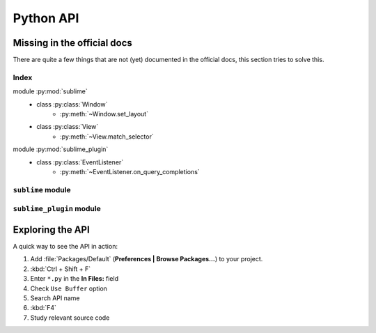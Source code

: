 Python API
==========


.. _api-official-docs:

.. seealso::

    `Official Documentation <https://www.sublimetext.com/docs/3/api_reference.html>`_
        API documentation.


Missing in the official docs
****************************

There are quite a few things that are not (yet) documented in the official docs,
this section tries to solve this.


Index
-----

.. XXX It would be very nice if this could've been automatically generated but I
.. couldn't find a way and nobody was able to help me out. I AM DISAPPOINT! - FF

.. py:currentmodule:: sublime

module :py:mod:`sublime`
    - class :py:class:`Window`
        * :py:meth:`~Window.set_layout`
    - class :py:class:`View`
        * :py:meth:`~View.match_selector`

.. py:currentmodule:: sublime_plugin

module :py:mod:`sublime_plugin`
    - class :py:class:`EventListener`
        * :py:meth:`~EventListener.on_query_completions`




.. #############################################################################
.. # sublime docs
.. #############################################################################

.. py:module:: sublime


``sublime`` module
------------------


.. py:class:: Window

    This class represents windows in Sublime Text and provides an interface of
    methods to interact with them. For all available methods, see the
    `official documentation <https://www.sublimetext.com/docs/3/api_reference.html#sublime.Window>`__.

    .. py:method:: set_layout(layout)

        Changes the tile-based panel layout of view groups.

        :param dict layout: specifies the new layout, see below
        :returns: None

        Expects a dictionary like this::

            {"cols": [float], "rows": [float], "cells": [[int]]}

        where :samp:`[type]` represents a list of *type*.

        **cols**
            A list of the column separators (floating point numbers), should
            start with ``0`` (left) and end with ``1`` (right).

        **rows**
            A list of the row separators (floating point numbers), should start
            with ``0`` (top) and end with ``1`` (bottom).

        **cells**
            A list of cell lists which describe a cell's boundaries each. Cells
            can be imagines as rectangles with the rows and cols specified along
            in this dictionary. Think like this::

                [x1, y1, x2, y2]

            where all values are integers respectively and map to the *cols* and
            *rows* indicies. Thus, a cell with ``[0, 0, 1, 2]`` translates to a
            cell from the top left to the first column and the second row
            separator (in a 2x2 grid this would be bottom center).

        .. note::

            **rows** and **cols** are not tested for boundaries and they are not
            adjusted either. Thus, it is possible to specify values lower than
            ``0`` or higher than ``1`` and Sublime Text will in fact treat them
            accordingly. That means you can crop views or create borders. It is
            not known whether the "background color" of these empty spaces can
            be modified, the default is black. Use at your own risk!

            The order of column or row separators is not checked either. If you,
            for example, use a reversed column list like ``[1, 0.5, 0]`` you
            get to see two black panels. Sublime Text is unusable in this state.

        **Examples**::

            # A 2-column layout with a separator in the middle
            window.set_layout({
                "cols": [0, 0.5, 1],
                "rows": [0, 1],
                "cells": [[0, 0, 1, 1], [1, 0, 2, 1]]
            })

        ::

            # A 2x2 grid layout with all separators in the middle
            window.set_layout({
                "cols": [0, 0.5, 1],
                "rows": [0, 0.5, 1],
                "cells": [[0, 0, 1, 1], [1, 0, 2, 1],
                          [0, 1, 1, 2], [1, 1, 2, 2]]
            })

        ::

            # A 2-column layout with the separator in the middle and the right
            # column being split in half
            window.set_layout({
                "cols": [0, 0.5, 1],
                "rows": [0, 0.5, 1],
                "cells": [[0, 0, 1, 2], [1, 0, 2, 1],
                                        [1, 1, 2, 2]]
            })

.. py:class:: View

    Similar to :py:class:`Window`, this class represents views in Sublime Text
    and provides an interface of methods to interact with them. For all
    available methods, see the
    `official documentation <https://www.sublimetext.com/docs/3/api_reference.html#sublime.View>`__.

    .. py:method:: match_selector(point, selector)

        Matches the scope at ``point`` against the specified ``selector``.

        :param int point: Point in the view whose scope the selector should be
                          matched against.
        :param str selector: A scope selector.
        :returns bool: Whether the selector matches or not.

        Equivalent to::

            view.score_selector(point, selector) != 0
            # or
            sublime.score_selector(view.scope_name(point), selector) != 0

.. #############################################################################
.. # sublime_plugin docs
.. #############################################################################


.. py:module:: sublime_plugin


``sublime_plugin`` module
-------------------------

.. py:class:: EventListener

    .. py:method:: on_query_completions(view, prefix, locations)

        Called whenever the completion list is requested.

        This accounts for all views and all windows, so in order to provide
        syntax-specific completions you should test the current scope of
        ``locations`` with :py:meth:`~sublime.View.match_selector`.

        **view**
            A :py:class:`~sublime.View` instance for which the completions should
            be made.

        **prefix**
            The text entered so far. This is only until the next word separator.

        **locations**
            Array of points in ``view`` where the completion should be
            inserted. This can be interpreted as the current selection.

            If you want to handle completions that depend on word separator
            characters you need to test each location individually. See
            :ref:`completions-multi-cursor` on how Sublime Text handles
            completions with multiple cursors.

        *Return value*
            Expects two (three) formats for return values:

            1.  :samp:`[[{trigger}, {contents}], ...]`

                A **list** of completions similar to
                :ref:`completions-trigger-based` but without mapping keys.
                *trigger* may use the ``\\t`` description syntax.

                **Note:** In Sublime Text 3, completions may also consist of
                plain strings instead of the trigger-contents-list.

            2.  :samp:`([[{trigger}, {contents}], ...], {flags})`

                Basically the same as above but wrapped in a 2-sized **tuple**.
                The second element, the *flags*, may be a bitwise OR combination
                of these flags:

                ``sublime.INHIBIT_WORD_COMPLETIONS``
                    Prevents Sublime Text from adding its word completions to
                    the completion list after all plugins have been processed.
                    This consists of any word in the current document that is
                    longer than 3 characters.

                ``sublime.INHIBIT_EXPLICIT_COMPLETIONS``
                    Prevents Sublime Text from suggesting entries from
                    ``.sublime-completions`` files.
                    Therefore, with this flag set, it will only show completions
                    that are returned by plugins from their
                    ``on_query_completions`` methods (along with word
                    completions unless the above flag is also set.)

                Flags are shared among all completions, once set by one
                plugin you can not revert them.

            3.  Anything else (e.g. ``None``)

                No effect.

        **Example**:
            See :ref:`plugins-completions-example` for an example on how to use
            this event.


Exploring the API
*****************

A quick way to see the API in action:

#. Add :file:`Packages/Default` (**Preferences | Browse Packages…**) to your project.
#. :kbd:`Ctrl + Shift + F`
#. Enter ``*.py`` in the **In Files:** field
#. Check ``Use Buffer`` option
#. Search API name
#. :kbd:`F4`
#. Study relevant source code
